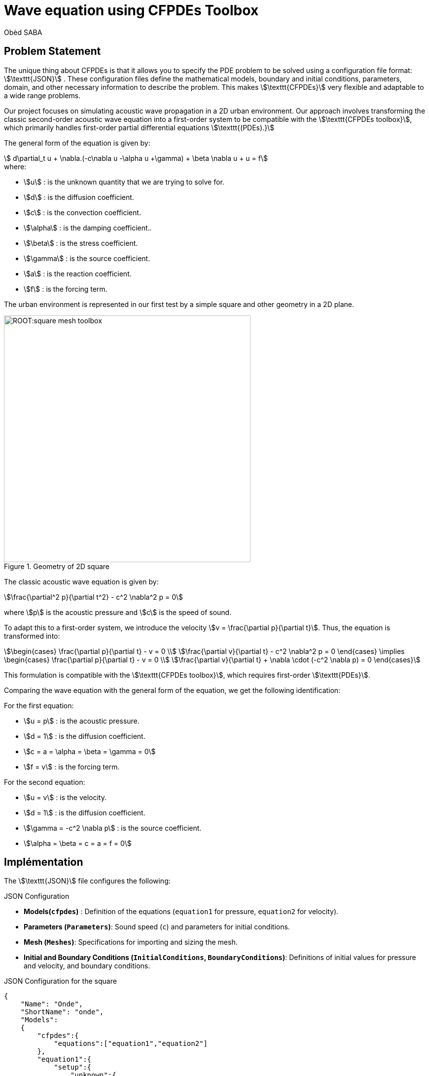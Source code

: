 = Wave equation using CFPDEs Toolbox
Obèd SABA
:page-plotly: true
:page-jupyter: true
:page-tags: case
:page-illustration: square-wave-toolbox.png
:description: We simulate the wave equation using CFPDEs Toolbox

== Problem Statement

The unique thing about CFPDEs is that it allows you to specify the PDE problem to be solved using a configuration file format: stem:[\texttt{JSON}] . These configuration files define the mathematical models, boundary and initial conditions, parameters, domain, and other necessary information to describe the problem. This makes stem:[\texttt{CFPDEs}] very flexible and adaptable to a wide range problems.


Our project focuses on simulating acoustic wave propagation in a 2D urban environment. Our approach involves transforming the classic second-order acoustic wave equation into a first-order system to be compatible with the stem:[\texttt{CFPDEs toolbox}], which primarily handles first-order partial differential equations stem:[\texttt{(PDEs).}] 


The general form of the equation is given by:
[stem]
++++
  d\partial_t u + \nabla.(-c\nabla u -\alpha u +\gamma) + \beta \nabla u + u = f
++++

.where:
* stem:[u] : is the unknown quantity that we are trying to solve for.
* stem:[d] : is the diffusion coefficient.
* stem:[c] : is the convection coefficient.
* stem:[\alpha] : is the damping coefficient..
* stem:[\beta] : is the stress coefficient.
* stem:[\gamma] : is the source coefficient.
* stem:[a] : is the reaction coefficient.
* stem:[f] : is the forcing term.

The urban environment is represented in our first test by a simple square and other geometry  in a 2D plane.


.Geometry of 2D square
image::ROOT:square-mesh-toolbox.png[width=500px]

The classic acoustic wave equation is given by:
[stem]
++++
\frac{\partial^2 p}{\partial t^2} - c^2 \nabla^2 p = 0
++++

where stem:[p] is the acoustic pressure and stem:[c] is the speed of sound.

To adapt this to a first-order system, we introduce the velocity stem:[v = \frac{\partial p}{\partial t}]. Thus, the equation is transformed into:
[stem]
++++
\begin{cases}
\frac{\partial p}{\partial t} - v = 0 \\
\frac{\partial v}{\partial t} - c^2 \nabla^2 p = 0
\end{cases}
\implies
\begin{cases}
\frac{\partial p}{\partial t} - v = 0 \\
\frac{\partial v}{\partial t} + \nabla \cdot (-c^2 \nabla p) = 0
\end{cases}
++++

This formulation is compatible with the stem:[\texttt{CFPDEs toolbox}], which requires first-order stem:[\texttt{PDEs}]. 

Comparing the wave equation with the general form of the equation, we get the following identification:

.For the first equation:
* stem:[u = p] : is the acoustic pressure.
* stem:[d = 1] : is the diffusion coefficient.
* stem:[c = a = \alpha = \beta = \gamma =  0] 
* stem:[f = v] : is the forcing term.

.For the second equation:
* stem:[u = v] : is the velocity.
* stem:[d = 1] : is the diffusion coefficient.
* stem:[\gamma = -c^2 \nabla p] : is the source coefficient.
* stem:[\alpha = \beta = c = a = f = 0]

== Implémentation

The stem:[\texttt{JSON}] file configures the following:

.JSON Configuration
* *Models(`cfpdes`)* : Definition of the equations (`equation1` for pressure, `equation2` for velocity).
* *Parameters (`Parameters`)*: Sound speed (`c`) and parameters for initial conditions.
* *Mesh (`Meshes`)*: Specifications for importing and sizing the mesh.
* *Initial and Boundary Conditions (`InitialConditions`, `BoundaryConditions`)*: Definitions of initial values for pressure and velocity, and boundary conditions.

.JSON Configuration for the square
[%dynamic,bash]
----

{
    "Name": "Onde",
    "ShortName": "onde",
    "Models":
    {
        "cfpdes":{
            "equations":["equation1","equation2"]
        },
        "equation1":{
            "setup":{
                "unknown":{
                    "basis":"Pch1",
                    "name":"pressure",
                    "symbol":"p"
                },
                "coefficients":{
                    "d": "1",
                    "f":"equation2_v:equation2_v"
                }
            }
        },
        "equation2":{
            "setup":{
                "unknown":{
                    "basis":"Pch1",
                    "name":"velocity",
                    "symbol":"v"
                },
                "coefficients":{
                    "d": "1.0",
                    "gamma": "{-c^2*equation1_grad_p_0, -c^2*equation1_grad_p_1}:c:equation1_grad_p_0:equation1_grad_p_1"
                }
            }
        }       
    },
    "Parameters": {
        "c": 4,
        "x0":1,
        "y0":1,
        "sigma":0.05,
        "a": 0.3
    },
    "Meshes":
    {
        "cfpdes":
        {
            "Import":
            {
                "filename":"$cfgdir/geo/square2d.geo",
                "hsize":0.01
            }
        }
    },
    "Materials":
    {
        "mymat":
        {
            "markers":"Omega"
        }
    },
    "BoundaryConditions":{
        "equation1": {
          "Neumann": {
            "mybc": {
              "markers": ["Left", "Right","Bottom","Top"],
              "expr": "0"
            }
          }
        },
        "equation2": {
          "Neumann": {
            "mybc": {
              "markers": ["Left", "Right","Bottom","Top"],
              "expr": "0"
            }
          }
        }        
    },
    "InitialConditions":{
        "equation1":{
            "pressure": {
                "Expression": {
                    "myic": {
                        "markers": "Omega",
                        "expr": "a * exp(-((x-x0)^2 + (y-y0)^2)/(2*sigma^2)):a:x0:y0:sigma:x:y"
                    }
                }
            }
        },
        "equation2":{
            "velocity":{
                "Expression": {
                    "myic": {
                        "markers": "Omega",
                        "expr": "0"
                    }
                }
            }
        }
    },
    "PostProcess":
    {
        "cfpdes":
        {
            "Exports":
            {
                "fields":["all"]
            }
        }
    }
}

----

The CFG file is used to configure the execution:
.CFG Configuration
* *Directory and Dimension*: Settings for the working directory and the dimension of the simulation.
* *JSON File Path*: Specification of the stem:[\texttt{JSON}] file to use.
* *Solver Configuration*: Choice of solver and parameters for monitoring the solution.

.CFG Configuration for the square
[%dynamic,bash]
----

directory=onde
case.dimension=2

[cfpdes]
filename=$cfgdir/onde.json

verbose=1

solver=Newton#Picard
ksp-monitor=0
snes-monitor=1

[cfpdes.equation1]
time-stepping=Theta

[cfpdes.equation2]
time-stepping=Theta

[ts]
time-initial=0
time-step=0.003
time-final=1
restart.at-last-save=true

----

== Simulation Process

The simulation can be executed using either Docker or on a computing cluster. The following outlines the steps for each method:

=== Using Docker

Docker offers a convenient and isolated environment for running the simulation. Follow these steps to execute the simulation using Docker:

1. *Pulling the Docker Image*: Begin by pulling the Feel++ Docker image using the command:

[%dynamic,bash]
----
docker run --rm -it -v $HOME/feel:/feel ghcr.io/feelpp/feelpp:jammy
----

This command downloads the Feel++ image and mounts your `$HOME/feel` directory to the Docker container for persistent data storage.
2. *Running the Simulation*: Inside the Docker container, launch the simulation with:

[%dynamic,bash]
----
feelpp_toolbox_coefficientformpdes --config-file onde.cfg
----
This command initiates the simulation using the settings defined in `onde.cfg`.
3. *Retrieving Simulation Results*: After the simulation is complete, retrieve the results from the Docker container:

[%dynamic,bash]
----
cp -R ~/feelppdb/onde /feel/
----

This step copies the simulation results to the mounted directory, making them accessible outside the Docker container.
4. *Visualizing Results in ParaView*: Open the results in ParaView for visualization and analysis.


=== On a Computing Cluster

For those with access to a computing cluster with Feel++ installed, the simulation can be executed directly on the cluster:

1. *Accessing the Cluster*: Log into your cluster where Feel++ is already installed.

2. *Executing the Simulation*: Run the simulation using the same command as you would in Docker:

[%dynamic,bash]
----
feelpp_toolbox_coefficientformpdes --config-file onde.cfg
----
Ensure that `onde.cfg` and all necessary files are accessible on the cluster.

=== Post-Processing

Regardless of the execution method (Docker or cluster), after the simulation is completed, the results need to be collected and analyzed. If using Cluster, remember to transfer the output data from the Cluster container to your host machine for further processing.

== Tutoriel Vidéo

For more dynamic and visual explanation, you can watch the following video tutorial on the simulation of acoustic wave propagation using CFPDEs Toolbox

.Video Tutorial on Acoustic Wave Propagation Simulation
++++
<video width="560" height="315" controls>
  <source src="../ROOT/images/square-wave-toolbox.mp4" type="video/mp4">
  Your browser does not support the video tag.
</video>
++++
